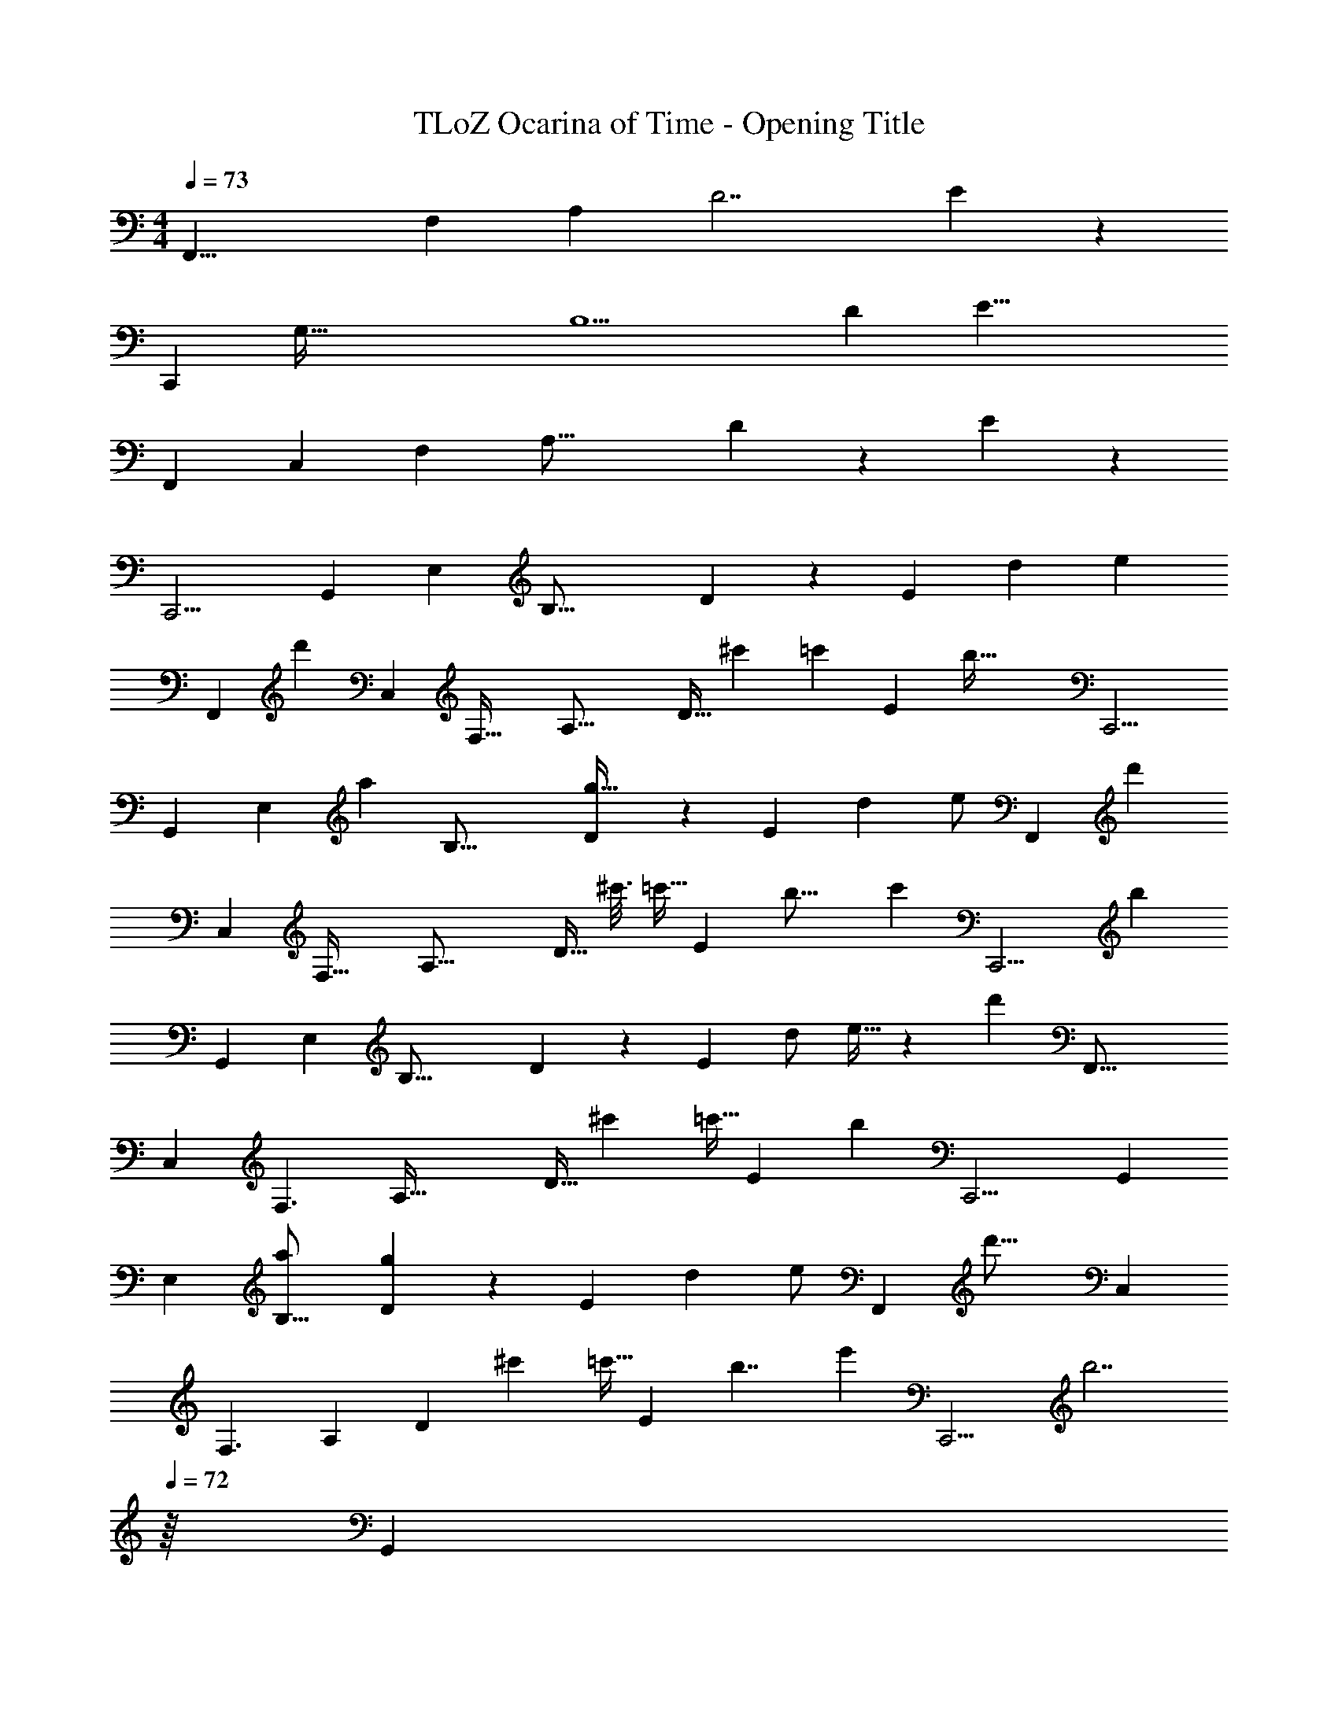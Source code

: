 X: 1
T: TLoZ Ocarina of Time - Opening Title
Z: ABC Generated by Starbound Composer
L: 1/4
M: 4/4
Q: 1/4=73
K: C
[z/3F,,31/8] [z2/21F,11/3] [z/14A,25/7] [z3/28D7/2] E95/28 z33/28 
[z5/14C,,61/12] [z19/252G,147/32] [z31/288B,9/2] [z23/224D53/12] [z915/224E35/8] 
[z9/16F,,29/9] [z77/160C,37/14] [z41/120F,29/14] [z59/168A,37/16] D3/10 z5/323 E47/28 z87/323 
[z9/16C,,9/4] [z77/160G,,29/14] [z41/120E,29/14] [z59/168B,37/16] D3/10 z5/323 [z/96E47/28] [zd21/20] [ze31/28] 
[z/32F,,81/28] [z15/32d'16/9] [z/2C,23/10] [z11/32F,53/32] [z37/112A,35/16] [z17/224D11/32] [z/8^c'/5] [z19/224=c'/6] [z5/168E47/24] [z187/96b107/32] [z9/16C,,9/4] 
[z77/160G,,29/14] [z3/10E,29/14] [z/24a7/18] [z59/168B,37/16] [D3/10g31/32] z5/323 [z97/96E47/28] [z17/32d7/12] [z15/32e/2] [z/32F,,81/28] [z15/32d'9/5] 
[z/2C,23/10] [z11/32F,53/32] [z37/112A,35/16] [z25/168D11/32] [z/8^c'3/16] [z/84=c'5/32] [z23/224E47/24] [z161/96b27/16] [z19/96c'3/10] [z3/32C,,9/4] [z15/32b8/3] 
[z77/160G,,29/14] [z41/120E,29/14] [z59/168B,37/16] D3/10 z5/323 [z25/24E47/28] [z15/32d/2] e15/32 z/48 [z/24d'13/7] [z/2F,,43/16] 
[z15/32C,13/6] [z11/32F,3/2] [z37/112A,69/32] [z11/70D9/32] [z7/60^c'5/28] [z/48=c'5/32] [z3/32E29/18] [z15/8b59/18] [z9/16C,,9/4] [z77/160G,,29/14] 
[z41/120E,29/14] [z59/168a5/14B,37/16] [D3/10g23/24] z5/323 [z119/120E47/28] [z83/160d13/24] [z77/160e/2] [z3/160F,,37/14] [z/2d'29/16] [z77/160C,25/12] 
[z59/180F,3/2] [z25/72A,47/24] [z11/72D/3] [z/9^c'5/18] [z5/72=c'5/32] [z/24E31/24] [z31/18b7/4] [z53/288e'3/10] [z3/32C,,9/4] [z13/32b7/2] 
Q: 1/4=72
z/16 [z13/160G,,29/14] 
Q: 1/4=71
z31/180 
Q: 1/4=70
z17/126 
Q: 1/4=69
z13/140 
[z/20E,29/14] 
Q: 1/4=68
z/7 
Q: 1/4=67
z17/126 
Q: 1/4=66
z/72 [z17/96B,37/16] 
Q: 1/4=65
z39/224 
Q: 1/4=64
[z23/84D3/10] 
Q: 1/4=63
z/24 [z49/96E47/28] 
Q: 1/4=64
z39/224 
Q: 1/4=65
z3/28 
Q: 1/4=66
z5/28 
Q: 1/4=67
z15/112 
Q: 1/4=68
z11/80 
Q: 1/4=69
z27/140 
Q: 1/4=70
z3/28 
Q: 1/4=73
z11/24 [z/24a41/32] F,,15/32 z/32 [z9/20C,11/18] 
[z/20e49/16] [z95/32F,3] [z/32d29/28] G,,/2 [z9/20D,17/28] 
[z/20g61/20] G,25/9 z13/72 [z/24a] [z/2F,,11/20] [z15/32C,9/16] 
[z/32e3] F,26/9 z5/126 [z/14b33/32] [z/2G,,11/20] [z11/24D,19/32] [z/24g99/32] 
G,8/3 z29/96 [z/32a] [z/2F,,17/28] [z11/24C,7/12] [z/24e3] 
F,14/5 z19/120 [z/24d29/28] [z/2G,,11/20] [z15/32D,13/24] [z/32g95/32] 
G,85/32 z47/160 [z/20c'] [z/2^G,,15/28] [z9/20^D,13/24] [z/20g43/14] 
^G,65/24 z/4 [z/24f] _B,,/2 [z3/7=D,4/7] [z/14g23/8] 
F,23/8 z/32 [z9/16F,,29/9] [z77/160C,37/14] [z41/120F,29/14] 
[z59/168A,37/16] D3/10 z5/323 E47/28 z87/323 [z9/16C,,9/4] [z77/160=G,,29/14] [z41/120E,29/14] 
[z59/168B,37/16] D3/10 z5/323 E47/28 z87/323 [z9/16F,,29/9] [z77/160C,37/14] [z41/120F,29/14] 
[z59/168A,37/16] D3/10 
